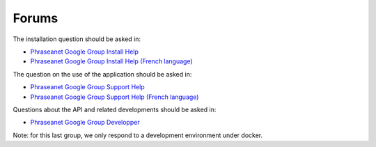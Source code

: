 Forums
======

The installation question should be asked in:

* `Phraseanet Google Group Install Help`_
* `Phraseanet Google Group Install Help (French language)`_

The question on the use of the application should be asked in:

* `Phraseanet Google Group Support Help`_
* `Phraseanet Google Group Support Help (French language)`_

Questions about the API and related developments should be asked in:

* `Phraseanet Google Group Developper`_

Note: for this last group, we only respond to a development environment under docker.

.. _Phraseanet Google Group Install Help: https://groups.google.com/g/phrasea-install-en
.. _Phraseanet Google Group Install Help (French language): https://groups.google.com/g/phrasea-install-fr
.. _Phraseanet Google Group Support Help: https://groups.google.com/g/phrasea-support-en
.. _Phraseanet Google Group Support Help (French language): https://groups.google.com/g/phrasea-support-fr
.. _Phraseanet Google Group Developper: https://groups.google.com/g/phrasea-devel


